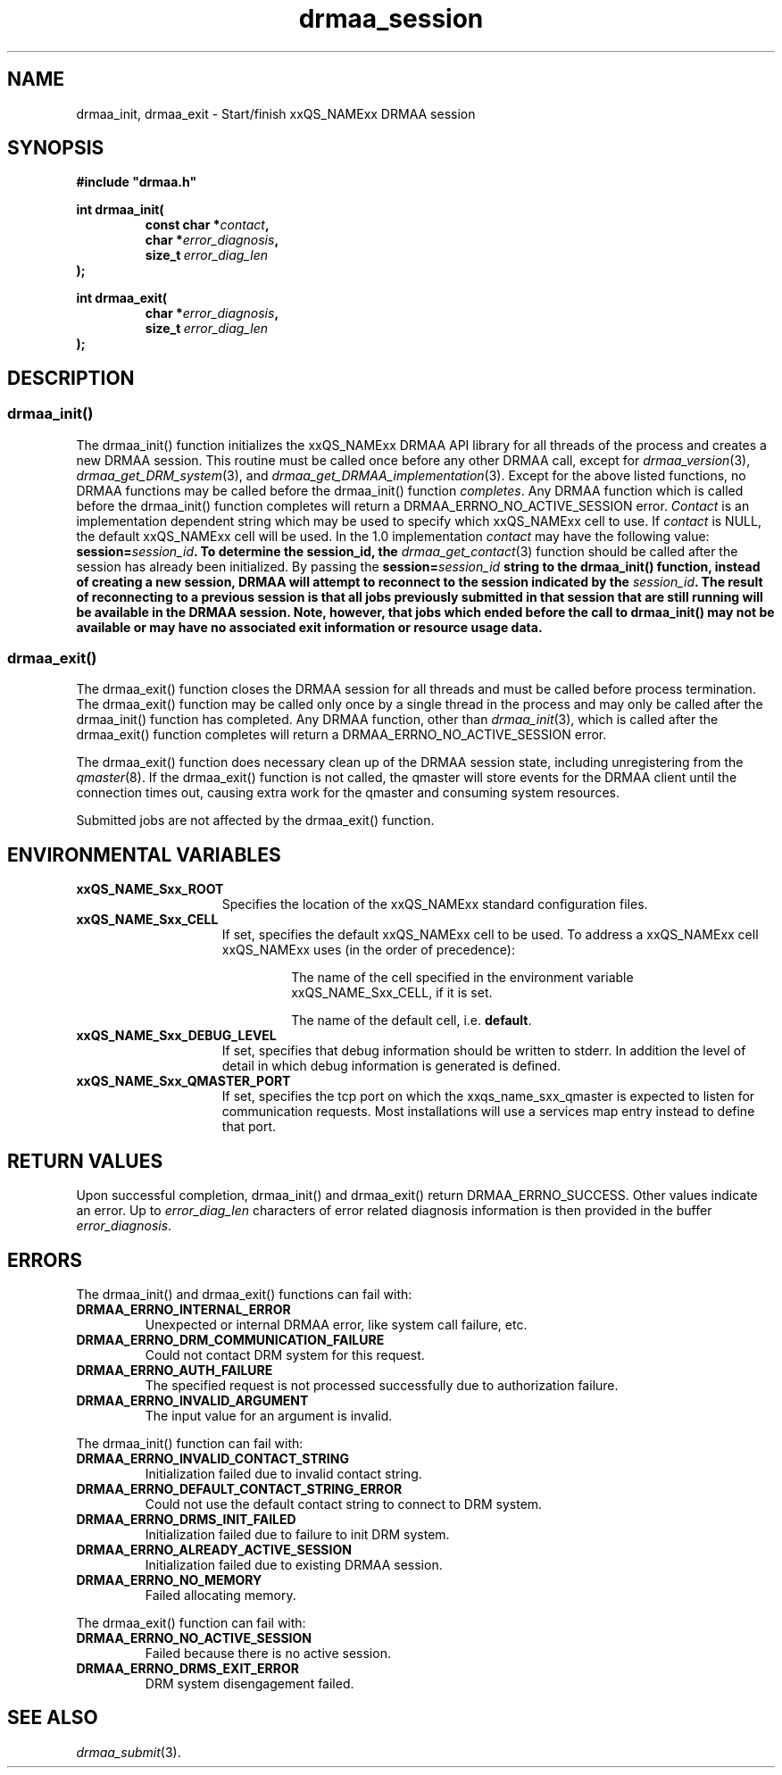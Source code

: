 '\" t
.\"___INFO__MARK_BEGIN__
.\"
.\" Copyright: 2004 by Sun Microsystems, Inc.
.\"
.\"___INFO__MARK_END__
.\" $RCSfile: drmaa_session.3,v $     Last Update: $Date: 2008-07-08 09:10:04 $     Revision: $Revision: 1.9 $
.\"
.\"
.\" Some handy macro definitions [from Tom Christensen's man(1) manual page].
.\"
.de M    \" man page reference
\\fI\\$1\\fR\\|(\\$2)\\$3
..
.TH drmaa_session 3 "$Date: 2008-07-08 09:10:04 $" "xxRELxx" "xxQS_NAMExx DRMAA"
.\"
.\"
.\"
.SH NAME
drmaa_init, drmaa_exit \- Start/finish xxQS_NAMExx DRMAA session
.PP
.\"
.\"
.\"
.SH SYNOPSIS
.B #include """drmaa.h"""
.PP
.\"
.\"
.\"
.nf
\fBint drmaa_init(\fP
.RS
.BI "const char *" contact ,
.BI "char *" error_diagnosis ,
.BI size_t\  error_diag_len
.RE
.fi
\fB);\fP
.PP
.nf
\fBint drmaa_exit(\fP
.RS
.BI "char *" error_diagnosis ,
.BI size_t\  error_diag_len
.RE
.fi
\fB);\fP
.\"
.\"
.\"
.SH DESCRIPTION
.SS "drmaa_init()"
The drmaa_init() function initializes the xxQS_NAMExx DRMAA API library for all threads 
of the process and creates a new DRMAA session. This routine must be called once before 
any other DRMAA call, except for 
.M drmaa_version 3 ,
.M drmaa_get_DRM_system 3 ,
and 
.M drmaa_get_DRMAA_implementation 3 . 
Except for the above listed functions, no DRMAA functions may be called before
the drmaa_init() function \fIcompletes\fP.  Any DRMAA function which is called
before the drmaa_init() function completes will return a DRMAA_ERRNO_NO_ACTIVE_SESSION
error.
\fIContact\fP is an implementation dependent string which may be used to 
specify which xxQS_NAMExx cell to use. If 
\fIcontact\fP 
is NULL, the default xxQS_NAMExx cell will be used. In the 1.0 implementation 
\fIcontact\fP may have the following value: \fBsession=\fIsession_id\fP.  To
determine the session_id, the
.M drmaa_get_contact 3
function should be called after the session has already been initialized.  By
passing the \fBsession=\fIsession_id\fP string to the drmaa_init() function,
instead of creating a new session, DRMAA will attempt to reconnect to the
session indicated by the \fIsession_id\fP.  The result of reconnecting to a
previous session is that all jobs previously submitted in that session \fBthat
are still running\fP will be available in the DRMAA session.  Note, however,
that jobs which ended before the call to drmaa_init() may not be available or
may have no associated exit information or resource usage data.
.PP
.\" 
.SS "drmaa_exit()"
The drmaa_exit() function closes the DRMAA session for all threads and must be
called before process termination.  The drmaa_exit() function may be called only
once by a single thread in the process and may only be called after the
drmaa_init() function has completed.  Any DRMAA function, other than
.M drmaa_init 3 ,
which is called after the drmaa_exit() function completes
will return a DRMAA_ERRNO_NO_ACTIVE_SESSION error.
.PP
The drmaa_exit() function does necessary clean up of the DRMAA session state,
including unregistering from the
.M qmaster 8 .
If the drmaa_exit() function
is not called, the qmaster will store events for the DRMAA client until the
connection times out, causing extra work for the qmaster and consuming system
resources.
.PP
Submitted jobs are not affected by the drmaa_exit() function.
.PP
.\"
.\"
.SH "ENVIRONMENTAL VARIABLES"
.\"
.IP "\fBxxQS_NAME_Sxx_ROOT\fP" 1.5i
Specifies the location of the xxQS_NAMExx standard configuration files.
.\"
.IP "\fBxxQS_NAME_Sxx_CELL\fP" 1.5i
If set, specifies the default xxQS_NAMExx cell to be used. To address a xxQS_NAMExx
cell xxQS_NAMExx uses (in the order of precedence):
.sp 1
.RS
.RS
The name of the cell specified in the environment
variable xxQS_NAME_Sxx_CELL, if it is set.
.sp 1
The name of the default cell, i.e. \fBdefault\fP.
.sp 1
.RE
.RE
.\"
.IP "\fBxxQS_NAME_Sxx_DEBUG_LEVEL\fP" 1.5i
If set, specifies that debug information
should be written to stderr. In addition the level of
detail in which debug information is generated is defined.
.\"
.IP "\fBxxQS_NAME_Sxx_QMASTER_PORT\fP" 1.5i
If set, specifies the tcp port on which
the xxqs_name_sxx_qmaster is
expected to listen for communication requests.
Most installations will use a services map entry instead
to define that port.
.\"
.\"
.\"
.SH "RETURN VALUES"
Upon successful completion, drmaa_init() and drmaa_exit() return DRMAA_ERRNO_SUCCESS.
Other values indicate an error.
Up to \fIerror_diag_len\fP characters of error related diagnosis 
information is then provided in the buffer \fIerror_diagnosis\fP.
.PP
.\"
.\"
.\"
.SH "ERRORS"
The drmaa_init() and drmaa_exit() functions can fail with:
.\"
.TP
.B DRMAA_ERRNO_INTERNAL_ERROR
Unexpected or internal DRMAA error, like system call failure, etc.
.\" 
.TP
.B DRMAA_ERRNO_DRM_COMMUNICATION_FAILURE
Could not contact DRM system for this request.
.\" 
.TP
.B DRMAA_ERRNO_AUTH_FAILURE
The specified request is not processed successfully due to authorization failure.
.\" 
.TP
.B DRMAA_ERRNO_INVALID_ARGUMENT
The input value for an argument is invalid.
.\" 
.PP
The drmaa_init() function can fail with:
.TP
.B DRMAA_ERRNO_INVALID_CONTACT_STRING
Initialization failed due to invalid contact string.
.\" 
.TP
.B DRMAA_ERRNO_DEFAULT_CONTACT_STRING_ERROR
Could not use the default contact string to connect to DRM system.
.\" 
.TP
.B DRMAA_ERRNO_DRMS_INIT_FAILED
Initialization failed due to failure to init DRM system.
.\" 
.TP
.B DRMAA_ERRNO_ALREADY_ACTIVE_SESSION
Initialization failed due to existing DRMAA session.
.\" 
.TP
.B DRMAA_ERRNO_NO_MEMORY
Failed allocating memory.
.\" 
.PP
The drmaa_exit() function can fail with:
.TP
.B DRMAA_ERRNO_NO_ACTIVE_SESSION
Failed because there is no active session.
.\" 
.TP
.B DRMAA_ERRNO_DRMS_EXIT_ERROR
DRM system disengagement failed.
.PP
.\" 
.\" 
.\" 
.SH "SEE ALSO"
.M drmaa_submit 3 .
